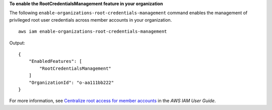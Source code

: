 **To enable the RootCredentialsManagement feature in your organization**

The following ``enable-organizations-root-credentials-management`` command enables the management of privileged root user credentials across member accounts in your organization. ::

    aws iam enable-organizations-root-credentials-management

Output::

    {
        "EnabledFeatures": [
            "RootCredentialsManagement"
        ]
        "OrganizationId": "o-aa111bb222"
    }

For more information, see `Centralize root access for member accounts <https://docs.aws.amazon.com/IAM/latest/UserGuide/id_root-enable-root-access.html>`__ in the *AWS IAM User Guide*.